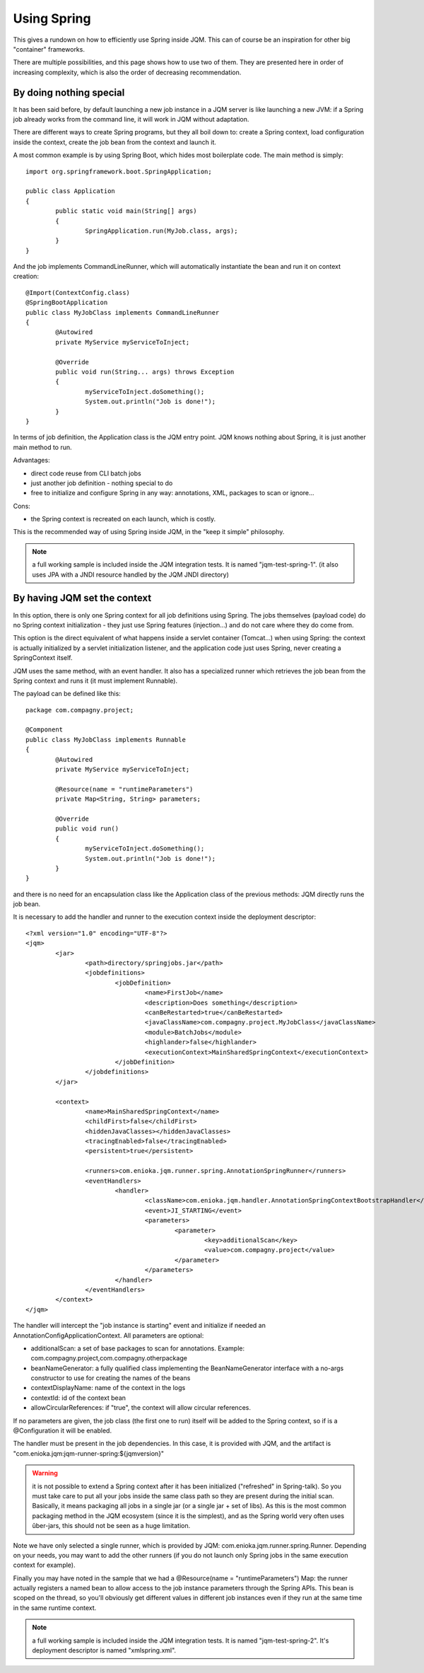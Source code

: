 Using Spring
#############################

This gives a rundown on how to efficiently use Spring inside JQM. This can of course be an inspiration for other big "container" frameworks.

There are multiple possibilities, and this page shows how to use two of them. They are presented here in order of increasing complexity, which is also the order of decreasing recommendation.

By doing nothing special
**************************

It has been said before, by default launching a new job instance in a JQM server is like launching a new JVM: if a Spring job already works from the command line, it will work in JQM without adaptation.

There are different ways to create Spring programs, but they all boil down to: create a Spring context, load configuration inside the context, create the job bean from the context and launch it.

A most common example is by using Spring Boot, which hides most boilerplate code. The main method is simply::

	import org.springframework.boot.SpringApplication;

	public class Application
	{
		public static void main(String[] args)
		{
			SpringApplication.run(MyJob.class, args);
		}
	}

And the job implements CommandLineRunner, which will automatically instantiate the bean and run it on context creation::

	@Import(ContextConfig.class)
	@SpringBootApplication
	public class MyJobClass implements CommandLineRunner
	{
		@Autowired
		private MyService myServiceToInject;

		@Override
		public void run(String... args) throws Exception
		{
			myServiceToInject.doSomething();
			System.out.println("Job is done!");
		}
	}

In terms of job definition, the Application class is the JQM entry point. JQM knows nothing about Spring, it is just another main method to run.

Advantages:

* direct code reuse from CLI batch jobs
* just another job definition - nothing special to do
* free to initialize and configure Spring in any way: annotations, XML, packages to scan or ignore...

Cons:

* the Spring context is recreated on each launch, which is costly.

This is the recommended way of using Spring inside JQM, in the "keep it simple" philosophy.

.. note:: a full working sample is included inside the JQM integration tests. It is named "jqm-test-spring-1". (it also uses JPA with a JNDI resource handled by the JQM JNDI directory)


By having JQM set the context 
******************************************

In this option, there is only one Spring context for all job definitions using Spring. The jobs themselves (payload code) 
do no Spring context initialization - they just use Spring features (injection...) and do not care where they do come from.

This option is the direct equivalent of what happens inside a servlet container (Tomcat...) when using Spring: the context 
is actually initialized by a servlet initialization listener, and the application code just uses Spring, never creating a SpringContext itself.

JQM uses the same method, with an event handler. It also has a specialized runner which retrieves the job bean from the Spring context
and runs it (it must implement Runnable).

The payload can be defined like this::

	package com.compagny.project;
	
	@Component
	public class MyJobClass implements Runnable
	{
		@Autowired
		private MyService myServiceToInject;
		
		@Resource(name = "runtimeParameters")
		private Map<String, String> parameters;

		@Override
		public void run()
		{
			myServiceToInject.doSomething();
			System.out.println("Job is done!");
		}
	}

and there is no need for an encapsulation class like the Application class of the previous methods: JQM directly runs the job bean.

It is necessary to add the handler and runner to the execution context inside the deployment descriptor::

	<?xml version="1.0" encoding="UTF-8"?>
	<jqm>
		<jar>
			<path>directory/springjobs.jar</path>
			<jobdefinitions>
				<jobDefinition>
					<name>FirstJob</name>
					<description>Does something</description>
					<canBeRestarted>true</canBeRestarted>
					<javaClassName>com.compagny.project.MyJobClass</javaClassName>
					<module>BatchJobs</module>
					<highlander>false</highlander>
					<executionContext>MainSharedSpringContext</executionContext>
				</jobDefinition>
			</jobdefinitions>
		</jar>

		<context>
			<name>MainSharedSpringContext</name>
			<childFirst>false</childFirst>
			<hiddenJavaClasses></hiddenJavaClasses>
			<tracingEnabled>false</tracingEnabled>
			<persistent>true</persistent>
			
			<runners>com.enioka.jqm.runner.spring.AnnotationSpringRunner</runners>
			<eventHandlers>
				<handler>
					<className>com.enioka.jqm.handler.AnnotationSpringContextBootstrapHandler</className>
					<event>JI_STARTING</event>
					<parameters>
						<parameter>
							<key>additionalScan</key>
							<value>com.compagny.project</value>
						</parameter>
					</parameters>
				</handler>
			</eventHandlers>
		</context>
	</jqm>

The handler will intercept the "job instance is starting" event and initialize if needed an AnnotationConfigApplicationContext. All parameters are optional:

* additionalScan: a set of base packages to scan for annotations. Example: com.compagny.project,com.compagny.otherpackage
* beanNameGenerator: a fully qualified class implementing the BeanNameGenerator interface with a no-args constructor to use for creating the names of the beans
* contextDisplayName: name of the context in the logs
* contextId: id of the context bean
* allowCircularReferences: if "true", the context will allow circular references.


If no parameters are given, the job class (the first one to run) itself will be added to the Spring context, so if is a @Configuration it will be enabled.

The handler must be present in the job dependencies. In this case, it is provided with JQM, and the artifact is "com.enioka.jqm:jqm-runner-spring:${jqmversion}"

.. warning:: it is not possible to extend a Spring context after it has been initialized ("refreshed" in Spring-talk). So you must take care to put
	all your jobs inside the same class path so they are present during the initial scan. Basically, it means packaging all jobs in a single jar (or a single jar + set of libs). As this
	is the most common packaging method in the JQM ecosystem (since it is the simplest), and as the Spring world very often uses ûber-jars, this 
	should not be seen as a huge limitation.

Note we have only selected a single runner, which is provided by JQM: com.enioka.jqm.runner.spring.Runner. Depending on your needs, you may want
to add the other runners (if you do not launch only Spring jobs in the same execution context for example).

Finally you may have noted in the sample that we had a @Resource(name = "runtimeParameters") Map: the runner actually registers a named bean to allow 
access to the job instance parameters through the Spring APIs. This bean is scoped on the thread, so you'll obviously get different values in different 
job instances even if they run at the same time in the same runtime context.

.. note:: a full working sample is included inside the JQM integration tests. It is named "jqm-test-spring-2". It's deployment descriptor is named "xmlspring.xml".

